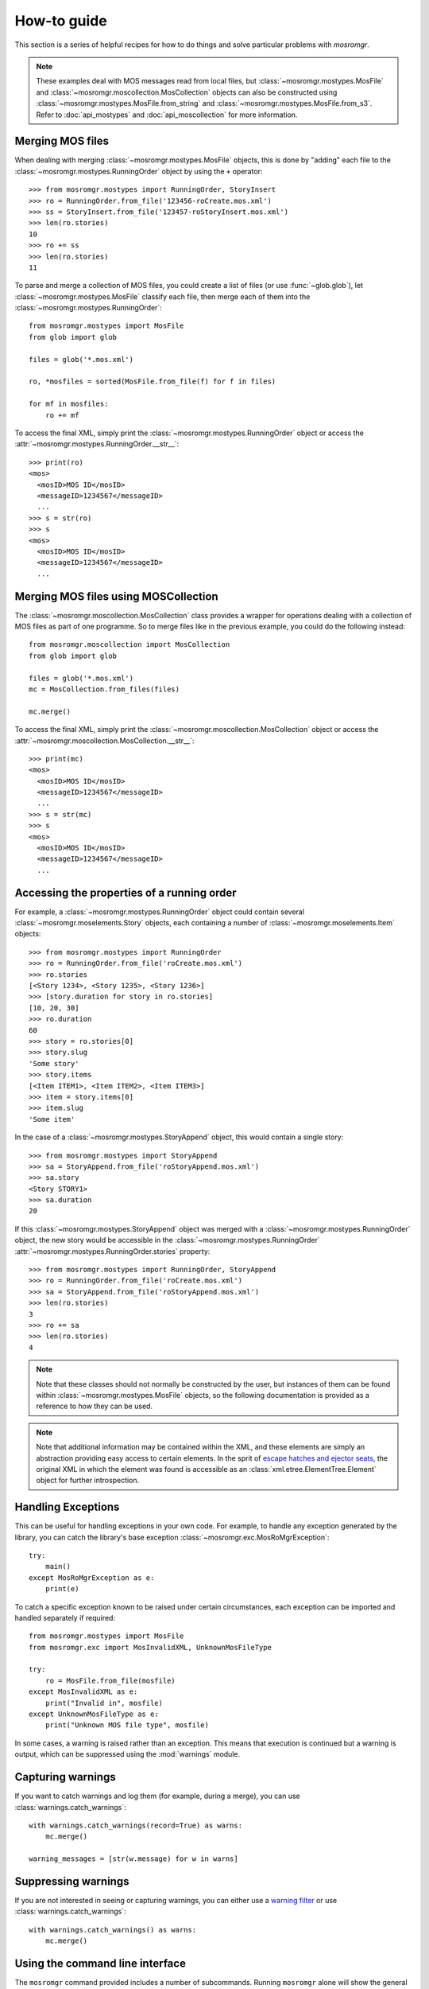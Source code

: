 .. mosromgr: Python library for managing MOS running orders
.. Copyright 2021 BBC
.. SPDX-License-Identifier: Apache-2.0

============
How-to guide
============

This section is a series of helpful recipes for how to do things and solve
particular problems with *mosromgr*.

.. note::
    These examples deal with MOS messages read from local files, but
    :class:`~mosromgr.mostypes.MosFile` and
    :class:`~mosromgr.moscollection.MosCollection` objects can also be
    constructed using :class:`~mosromgr.mostypes.MosFile.from_string` and
    :class:`~mosromgr.mostypes.MosFile.from_s3`. Refer to :doc:`api_mostypes`
    and :doc:`api_moscollection` for more information.

Merging MOS files
=================

When dealing with merging :class:`~mosromgr.mostypes.MosFile` objects, this is
done by "adding" each file to the :class:`~mosromgr.mostypes.RunningOrder`
object by using the ``+`` operator::

    >>> from mosromgr.mostypes import RunningOrder, StoryInsert
    >>> ro = RunningOrder.from_file('123456-roCreate.mos.xml')
    >>> ss = StoryInsert.from_file('123457-roStoryInsert.mos.xml')
    >>> len(ro.stories)
    10
    >>> ro += ss
    >>> len(ro.stories)
    11

To parse and merge a collection of MOS files, you could create a list of files
(or use :func:`~glob.glob`), let :class:`~mosromgr.mostypes.MosFile` classify
each file, then merge each of them into the
:class:`~mosromgr.mostypes.RunningOrder`::

    from mosromgr.mostypes import MosFile
    from glob import glob

    files = glob('*.mos.xml')

    ro, *mosfiles = sorted(MosFile.from_file(f) for f in files)

    for mf in mosfiles:
        ro += mf

To access the final XML, simply print the
:class:`~mosromgr.mostypes.RunningOrder` object or access the
:attr:`~mosromgr.mostypes.RunningOrder.__str__`::

    >>> print(ro)
    <mos>
      <mosID>MOS ID</mosID>
      <messageID>1234567</messageID>
      ...
    >>> s = str(ro)
    >>> s
    <mos>
      <mosID>MOS ID</mosID>
      <messageID>1234567</messageID>
      ...

Merging MOS files using MOSCollection
=====================================

The :class:`~mosromgr.moscollection.MosCollection` class provides a wrapper for
operations dealing with a collection of MOS files as part of one programme. So
to merge files like in the previous example, you could do the following
instead::

    from mosromgr.moscollection import MosCollection
    from glob import glob

    files = glob('*.mos.xml')
    mc = MosCollection.from_files(files)

    mc.merge()

To access the final XML, simply print the
:class:`~mosromgr.moscollection.MosCollection` object or access the
:attr:`~mosromgr.moscollection.MosCollection.__str__`::

    >>> print(mc)
    <mos>
      <mosID>MOS ID</mosID>
      <messageID>1234567</messageID>
      ...
    >>> s = str(mc)
    >>> s
    <mos>
      <mosID>MOS ID</mosID>
      <messageID>1234567</messageID>
      ...

Accessing the properties of a running order
===========================================

For example, a :class:`~mosromgr.mostypes.RunningOrder` object could contain
several :class:`~mosromgr.moselements.Story` objects, each containing a number
of :class:`~mosromgr.moselements.Item` objects::

    >>> from mosromgr.mostypes import RunningOrder
    >>> ro = RunningOrder.from_file('roCreate.mos.xml')
    >>> ro.stories
    [<Story 1234>, <Story 1235>, <Story 1236>]
    >>> [story.duration for story in ro.stories]
    [10, 20, 30]
    >>> ro.duration
    60
    >>> story = ro.stories[0]
    >>> story.slug
    'Some story'
    >>> story.items
    [<Item ITEM1>, <Item ITEM2>, <Item ITEM3>]
    >>> item = story.items[0]
    >>> item.slug
    'Some item'

In the case of a :class:`~mosromgr.mostypes.StoryAppend` object, this would
contain a single story::

    >>> from mosromgr.mostypes import StoryAppend
    >>> sa = StoryAppend.from_file('roStoryAppend.mos.xml')
    >>> sa.story
    <Story STORY1>
    >>> sa.duration
    20

If this :class:`~mosromgr.mostypes.StoryAppend` object was merged with a
:class:`~mosromgr.mostypes.RunningOrder` object, the new story would be
accessible in the :class:`~mosromgr.mostypes.RunningOrder`
:attr:`~mosromgr.mostypes.RunningOrder.stories` property::

    >>> from mosromgr.mostypes import RunningOrder, StoryAppend
    >>> ro = RunningOrder.from_file('roCreate.mos.xml')
    >>> sa = StoryAppend.from_file('roStoryAppend.mos.xml')
    >>> len(ro.stories)
    3
    >>> ro += sa
    >>> len(ro.stories)
    4

.. note::
    Note that these classes should not normally be constructed by the user, but
    instances of them can be found within :class:`~mosromgr.mostypes.MosFile`
    objects, so the following documentation is provided as a reference to how
    they can be used.

.. note::
    Note that additional information may be contained within the XML, and these
    elements are simply an abstraction providing easy access to certain
    elements. In the sprit of `escape hatches and ejector seats`_, the original
    XML in which the element was found is accessible as an
    :class:`xml.etree.ElementTree.Element` object for further introspection.

    .. _escape hatches and ejector seats: https://anvil.works/blog/escape-hatches-and-ejector-seats

Handling Exceptions
===================

This can be useful for handling exceptions in your own code. For example, to
handle any exception generated by the library, you can catch the library's base
exception :class:`~mosromgr.exc.MosRoMgrException`::

    try:
        main()
    except MosRoMgrException as e:
        print(e)

To catch a specific exception known to be raised under certain circumstances,
each exception can be imported and handled separately if required::

    from mosromgr.mostypes import MosFile
    from mosromgr.exc import MosInvalidXML, UnknownMosFileType

    try:
        ro = MosFile.from_file(mosfile)
    except MosInvalidXML as e:
        print("Invalid in", mosfile)
    except UnknownMosFileType as e:
        print("Unknown MOS file type", mosfile)

In some cases, a warning is raised rather than an exception. This means that
execution is continued but a warning is output, which can be suppressed using
the :mod:`warnings` module.

Capturing warnings
==================

If you want to catch warnings and log them (for example, during a merge), you
can use :class:`warnings.catch_warnings`::

    with warnings.catch_warnings(record=True) as warns:
        mc.merge()

    warning_messages = [str(w.message) for w in warns]

Suppressing warnings
====================

If you are not interested in seeing or capturing warnings, you can either use a
`warning filter`_ or use :class:`warnings.catch_warnings`::

    with warnings.catch_warnings() as warns:
        mc.merge()

.. _warning filter: https://docs.python.org/3/library/warnings.html#the-warnings-filter

.. _cli_howto:

Using the command line interface
================================

The ``mosromgr`` command provided includes a number of subcommands. Running
``mosromgr`` alone will show the general help message, and running a subcommand
without arguments will show the help message for that subcommand.

Detecting MOS file types
------------------------

To detect the type of a MOS file, use the :ref:`cli_mosromgr_detect` command:

.. code-block:: console

    $ mosromgr detect -f 123456-roCreate.mos.xml
    123456-roCreate.mos.xml: RunningOrder

Multiple files can be provided as arguments:

.. code-block:: console

    $ mosromgr detect -f 123456-roCreate.mos.xml 123457-roStorySend.mos.xml
    123456-roCreate.mos.xml: RunningOrder
    123457-roStorySend.mos.xml: StorySend

Wildcards can also be used:

.. code-block:: console

    $ mosromgr detect *
    123456-roCreate.mos.xml: RunningOrder
    123457-roStorySend.mos.xml: StorySend
    ...
    9148627-roDelete.mos.xml: RunningOrderEnd
    bbcProgrammeMetadata.xml: Unknown MOS file type
    cricket: Invalid
    FINAL.json: Invalid
    FINAL.xml: RunningOrder (completed)

You can also read files from an S3 bucket. Either a specific file by key:

.. code-block:: console

    $ mosromgr detect -b my-bucket -k newsnight/20210101/123456-roCreate.mos.xml
    INFO:botocore.credentials:Found credentials in environment variables.
    OPENMEDIA_NCS.W1.BBC.MOS/OM_10.1253459/5744992-roCreate.mos.xml: RunningOrder

Or a whole folder by prefix:

.. code-block:: console

    $ mosromgr detect -b bbc-newslabs-slicer-mos-message-store -p newsnight/20210101/
    INFO:botocore.credentials:Found credentials in environment variables.
    newsnight/20210101/123456-roCreate.mos.xml: RunningOrder
    newsnight/20210101/123457-roStorySend.mos.xml: StorySend
    newsnight/20210101/123458-roStorySend.mos.xml: StorySend
    newsnight/20210101/123459-roStorySend.mos.xml: StorySend
    ...

Inspecting a running order
--------------------------

To inspect the contents of a ``roCreate`` file, use the
:ref:`cli_mosromgr_inspect` command:

.. code-block:: console

    $ mosromgr inspect -f 123456-roCreate.mos.xml
    22:45 NEWSNIGHT 54D CORE Thu, 08.04.2021

Many options are available which allow for inspecting a file from an S3 bucket
(``-b`` and ``-k``) instead of a local file (``-f``); and others which affect the
output such as ``-t`` (start time), ``-d`` (duration), ``-s`` (stories):

.. code-block:: console

    $ mosromgr inspect -b my-bucket -k newsnight/20210804/123456-roCreate.mos.xml -tds
    22:45 NEWSNIGHT 54D CORE Thu, 08.04.2021
    Start time: 2021-04-08 21:46
    Duration: 0:35:09

    MENU START

    MENU-PRE TITLE TEASE

    MENU-TITLES

    MENU-POST TITLE "ALSO TONIGHT"

    NORTHERN IRELAND-INTRO

    NORTHERN IRELAND-LEWIS PACKAGE

    ...

    END OF PROGRAMME

.. note:
    Note that this command currently only works for ``roCreate`` files,
    but this includes ``roCreate`` files which have had additional files merged
    into it, whether complete or not.

Merging MOS files
-----------------

To merge a set of MOS files for a programme, use the :ref:`cli_mosromgr_merge`
command.

Merging local files:

.. code-block:: console

    $ mosromgr merge -f *.mos.xml -o FINAL.xml
    ...
    INFO:mosromgr.moscollection:Merging RunningOrderEnd 123499
    INFO:mosromgr.moscollection:Completed merging 99 mos files
    Writing merged running order to FINAL.xml

Or files in an S3 bucket folder by prefix:

.. code-block:: console

    $ mosromgr merge -b my-bucket -p newsnight/20210101/ -o
    ...
    INFO:mosromgr.moscollection:Merging RunningOrderEnd 123499
    INFO:mosromgr.moscollection:Completed merging 99 mos files
    Writing merged running order to FINAL.xml
